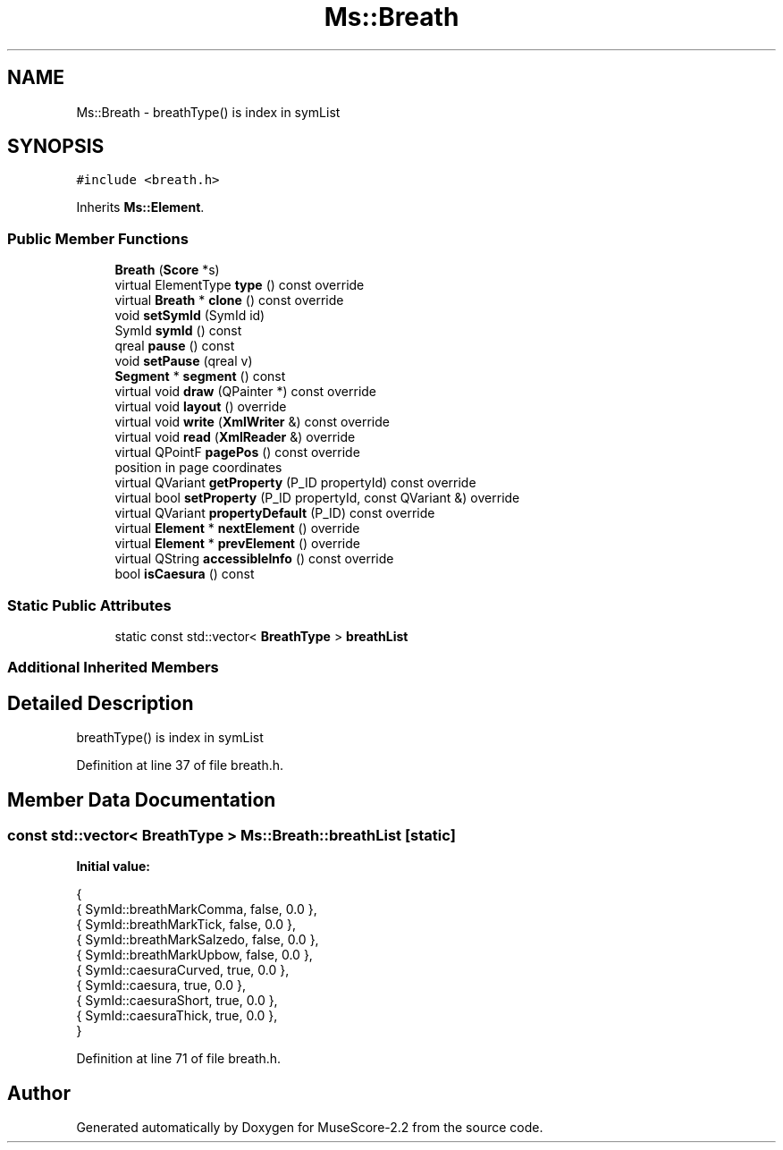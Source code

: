 .TH "Ms::Breath" 3 "Mon Jun 5 2017" "MuseScore-2.2" \" -*- nroff -*-
.ad l
.nh
.SH NAME
Ms::Breath \- breathType() is index in symList  

.SH SYNOPSIS
.br
.PP
.PP
\fC#include <breath\&.h>\fP
.PP
Inherits \fBMs::Element\fP\&.
.SS "Public Member Functions"

.in +1c
.ti -1c
.RI "\fBBreath\fP (\fBScore\fP *s)"
.br
.ti -1c
.RI "virtual ElementType \fBtype\fP () const override"
.br
.ti -1c
.RI "virtual \fBBreath\fP * \fBclone\fP () const override"
.br
.ti -1c
.RI "void \fBsetSymId\fP (SymId id)"
.br
.ti -1c
.RI "SymId \fBsymId\fP () const"
.br
.ti -1c
.RI "qreal \fBpause\fP () const"
.br
.ti -1c
.RI "void \fBsetPause\fP (qreal v)"
.br
.ti -1c
.RI "\fBSegment\fP * \fBsegment\fP () const"
.br
.ti -1c
.RI "virtual void \fBdraw\fP (QPainter *) const override"
.br
.ti -1c
.RI "virtual void \fBlayout\fP () override"
.br
.ti -1c
.RI "virtual void \fBwrite\fP (\fBXmlWriter\fP &) const override"
.br
.ti -1c
.RI "virtual void \fBread\fP (\fBXmlReader\fP &) override"
.br
.ti -1c
.RI "virtual QPointF \fBpagePos\fP () const override"
.br
.RI "position in page coordinates "
.ti -1c
.RI "virtual QVariant \fBgetProperty\fP (P_ID propertyId) const override"
.br
.ti -1c
.RI "virtual bool \fBsetProperty\fP (P_ID propertyId, const QVariant &) override"
.br
.ti -1c
.RI "virtual QVariant \fBpropertyDefault\fP (P_ID) const override"
.br
.ti -1c
.RI "virtual \fBElement\fP * \fBnextElement\fP () override"
.br
.ti -1c
.RI "virtual \fBElement\fP * \fBprevElement\fP () override"
.br
.ti -1c
.RI "virtual QString \fBaccessibleInfo\fP () const override"
.br
.ti -1c
.RI "bool \fBisCaesura\fP () const"
.br
.in -1c
.SS "Static Public Attributes"

.in +1c
.ti -1c
.RI "static const std::vector< \fBBreathType\fP > \fBbreathList\fP"
.br
.in -1c
.SS "Additional Inherited Members"
.SH "Detailed Description"
.PP 
breathType() is index in symList 
.PP
Definition at line 37 of file breath\&.h\&.
.SH "Member Data Documentation"
.PP 
.SS "const std::vector< \fBBreathType\fP > Ms::Breath::breathList\fC [static]\fP"
\fBInitial value:\fP
.PP
.nf
{
      { SymId::breathMarkComma,      false, 0\&.0 },
      { SymId::breathMarkTick,       false, 0\&.0 },
      { SymId::breathMarkSalzedo,    false, 0\&.0 },
      { SymId::breathMarkUpbow,      false, 0\&.0 },
      { SymId::caesuraCurved,        true,  0\&.0 },
      { SymId::caesura,              true,  0\&.0 },
      { SymId::caesuraShort,         true,  0\&.0 },
      { SymId::caesuraThick,         true,  0\&.0 },
      }
.fi
.PP
Definition at line 71 of file breath\&.h\&.

.SH "Author"
.PP 
Generated automatically by Doxygen for MuseScore-2\&.2 from the source code\&.
